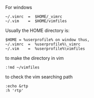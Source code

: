 For windows
#+BEGIN_SRC shell
~/.vimrc  =  $HOME/_vimrc 
~/.vim    =  $HOME/vimfiles 
#+END_SRC

Usually the HOME directory is:
#+BEGIN_SRC shell
$HOME = %userprofile% on window thus, 
~/.vimrc  =  %userprofile%\_vimrc 
~/.vim    =  %userprofile%\vimfiles 
#+END_SRC


to make the directory in vim
#+BEGIN_SRC shell
:!md ~/vimfiles 
#+END_SRC


to check the vim searching path
#+BEGIN_SRC shell
:echo &rtp 
:h 'rtp' 
#+END_SRC
